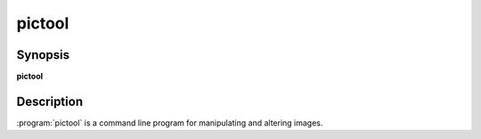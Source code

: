 pictool
=================

Synopsis
--------

**pictool**

Description
-----------

:program:`pictool` is a command line program for manipulating and altering
images.

